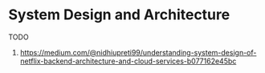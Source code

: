 * System Design and Architecture

TODO
1. https://medium.com/@nidhiupreti99/understanding-system-design-of-netflix-backend-architecture-and-cloud-services-b077162e45bc
